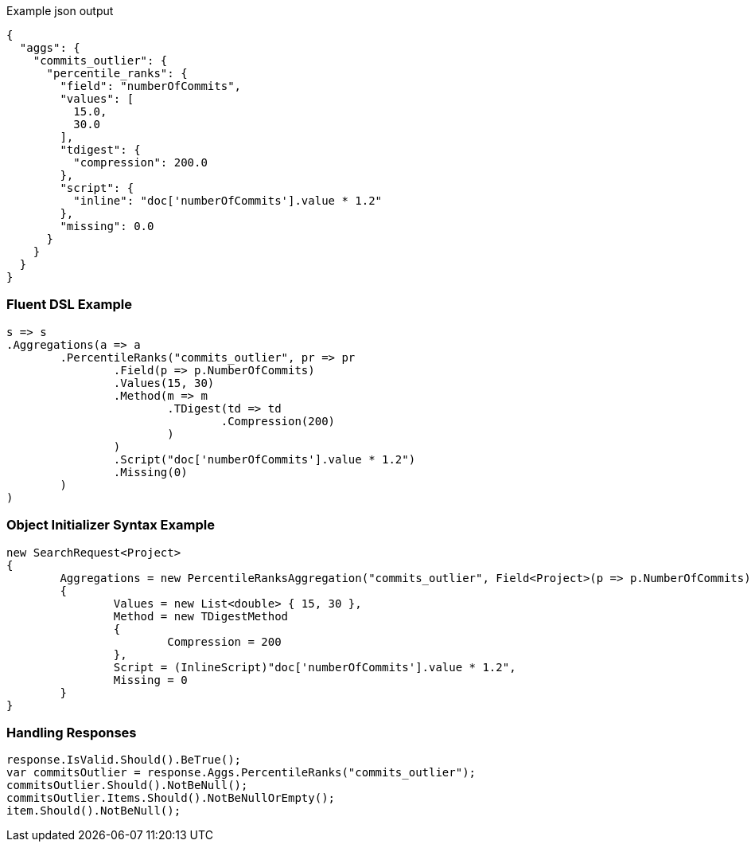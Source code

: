 :ref_current: https://www.elastic.co/guide/en/elasticsearch/reference/current

:github: https://github.com/elastic/elasticsearch-net

:imagesdir: ../../../images

[source,javascript,method="expectjson"]
.Example json output
----
{
  "aggs": {
    "commits_outlier": {
      "percentile_ranks": {
        "field": "numberOfCommits",
        "values": [
          15.0,
          30.0
        ],
        "tdigest": {
          "compression": 200.0
        },
        "script": {
          "inline": "doc['numberOfCommits'].value * 1.2"
        },
        "missing": 0.0
      }
    }
  }
}
----

=== Fluent DSL Example

[source,csharp,method="fluent"]
----
s => s
.Aggregations(a => a
	.PercentileRanks("commits_outlier", pr => pr
		.Field(p => p.NumberOfCommits)
		.Values(15, 30)
		.Method(m => m
			.TDigest(td => td
				.Compression(200)
			)
		)
		.Script("doc['numberOfCommits'].value * 1.2")
		.Missing(0)
	)
)
----

=== Object Initializer Syntax Example

[source,csharp,method="initializer"]
----
new SearchRequest<Project>
{
	Aggregations = new PercentileRanksAggregation("commits_outlier", Field<Project>(p => p.NumberOfCommits))
	{
		Values = new List<double> { 15, 30 },
		Method = new TDigestMethod
		{
			Compression = 200
		},
		Script = (InlineScript)"doc['numberOfCommits'].value * 1.2",
		Missing = 0
	}
}
----

=== Handling Responses

[source,csharp,method="expectresponse"]
----
response.IsValid.Should().BeTrue();
var commitsOutlier = response.Aggs.PercentileRanks("commits_outlier");
commitsOutlier.Should().NotBeNull();
commitsOutlier.Items.Should().NotBeNullOrEmpty();
item.Should().NotBeNull();
----

